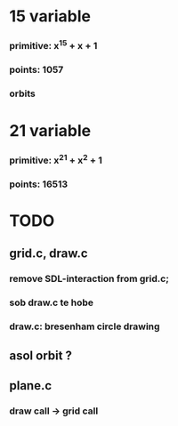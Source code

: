 #+STARTUP: overview
* 15 variable
*** primitive: x^15 + x + 1
*** points: 1057
*** orbits
* 21 variable
*** primitive: x^21 + x^2 + 1
*** points: 16513

* TODO
** grid.c, draw.c
*** remove SDL-interaction from grid.c;
*** sob draw.c te hobe
*** draw.c: bresenham circle drawing
** asol orbit ?
** plane.c
*** draw call -> grid call



